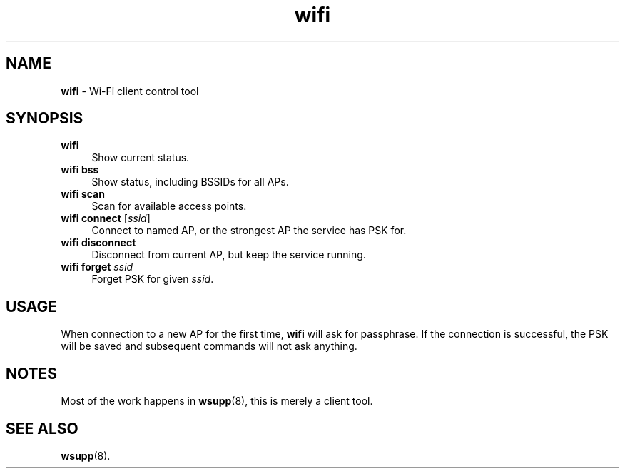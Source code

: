 .TH wifi 1
'''
.SH NAME
\fBwifi\fR \- Wi-Fi client control tool
'''
.SH SYNOPSIS
.IP "\fBwifi\fR" 4
Show current status.
.IP "\fBwifi bss\fR" 4
Show status, including BSSIDs for all APs.
.IP "\fBwifi scan\fR" 4
Scan for available access points.
.IP "\fBwifi connect\fR [\fIssid\fR]" 4
Connect to named AP, or the strongest AP the service has PSK for.
.IP "\fBwifi disconnect\fR" 4
Disconnect from current AP, but keep the service running.
.IP "\fBwifi forget\fR \fIssid\fR" 4
Forget PSK for given \fIssid\fR.
'''
.SH USAGE
When connection to a new AP for the first time, \fBwifi\fR will
ask for passphrase. If the connection is successful, the PSK will
be saved and subsequent commands will not ask anything.
'''
.SH NOTES
Most of the work happens in \fBwsupp\fR(8), this is merely a client
tool.
'''
.SH SEE ALSO
\fBwsupp\fR(8).
